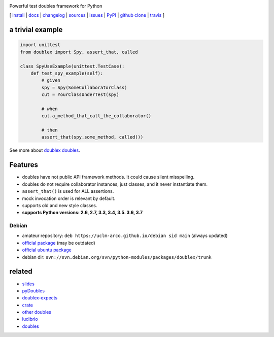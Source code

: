 .. image:: https://img.shields.io/pypi/v/doublex.png
    :target: http://pypi.python.org/pypi/doublex
    :alt: Latest PyPI version


.. image:: https://img.shields.io/pypi/l/doublex.png?maxAge=2592000
    :alt: License

.. image:: https://img.shields.io/pypi/pyversions/doublex.png?maxAge=2592000
    :target: http://pypi.python.org/pypi/doublex
    :alt: Supported Python Versions

.. image:: https://github.com/DavidVilla/python-doublex/actions/workflows/tests.yml/badge.svg
    :target: https://github.com/DavidVilla/python-doublex
    :alt: GitHub Actions CI status

Powerful test doubles framework for Python


[
`install   <http://python-doublex.readthedocs.org/en/latest/install.html>`_ |
`docs      <http://python-doublex.readthedocs.org/>`_ |
`changelog <http://python-doublex.readthedocs.org/en/latest/release-notes.html>`_ |
`sources   <https://bitbucket.org/DavidVilla/python-doublex>`_ |
`issues    <https://bitbucket.org/DavidVilla/python-doublex/issues>`_ |
`PyPI      <http://pypi.python.org/pypi/doublex>`_ |
`github clone <https://github.com/davidvilla/python-doublex>`_ |
`travis  <https://travis-ci.org/davidvilla/python-doublex>`_
]


a trivial example
-----------------

.. sourcecode:: python

   import unittest
   from doublex import Spy, assert_that, called

   class SpyUseExample(unittest.TestCase):
       def test_spy_example(self):
           # given
           spy = Spy(SomeCollaboratorClass)
           cut = YourClassUnderTest(spy)

           # when
           cut.a_method_that_call_the_collaborator()

           # then
           assert_that(spy.some_method, called())

See more about `doublex doubles <http://python-doublex.readthedocs.org/en/latest/reference.html#doubles>`_.


Features
--------

* doubles have not public API framework methods. It could cause silent misspelling.
* doubles do not require collaborator instances, just classes, and it never instantiate them.
* ``assert_that()`` is used for ALL assertions.
* mock invocation order is relevant by default.
* supports old and new style classes.
* **supports Python versions: 2.6, 2.7, 3.3, 3.4, 3.5. 3.6, 3.7**


Debian
^^^^^^

* amateur repository: ``deb https://uclm-arco.github.io/debian sid main`` (always updated)
* `official package <http://packages.debian.org/source/sid/doublex>`_ (may be outdated)
* `official ubuntu package  <https://launchpad.net/ubuntu/+source/doublex>`_
* debian dir: ``svn://svn.debian.org/svn/python-modules/packages/doublex/trunk``


related
-------

* `slides           <http://arco.esi.uclm.es/~david.villa/python-doublex/slides>`_
* `pyDoubles        <http://python-doublex.readthedocs.org/en/latest/pyDoubles.html>`_
* `doublex-expects  <https://pypi.python.org/pypi/doublex-expects>`_
* `crate            <https://crate.io/packages/doublex/>`_
* `other doubles    <http://garybernhardt.github.io/python-mock-comparison/>`_
* `ludibrio         <https://pypi.python.org/pypi/ludibrio>`_
* `doubles          <https://github.com/uber/doubles>`_


.. Local Variables:
..  coding: utf-8
..  mode: rst
..  mode: flyspell
..  ispell-local-dictionary: "american"
..  fill-columnd: 90
.. End:
